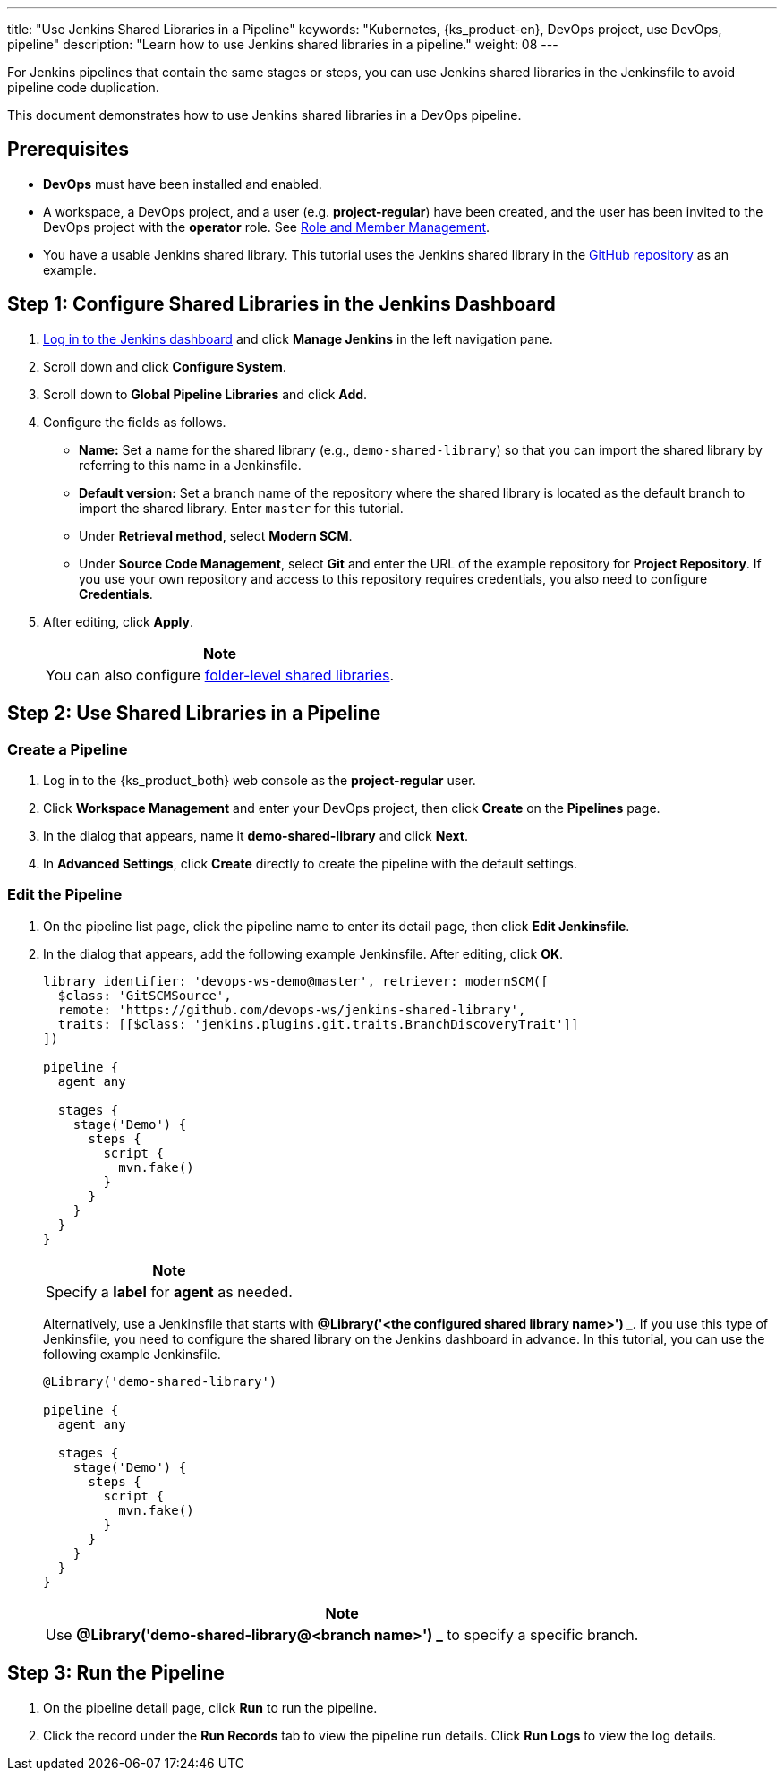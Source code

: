 ---
title: "Use Jenkins Shared Libraries in a Pipeline"
keywords: "Kubernetes, {ks_product-en}, DevOps project, use DevOps, pipeline"
description: "Learn how to use Jenkins shared libraries in a pipeline."
weight: 08
---

For Jenkins pipelines that contain the same stages or steps, you can use Jenkins shared libraries in the Jenkinsfile to avoid pipeline code duplication.

This document demonstrates how to use Jenkins shared libraries in a DevOps pipeline.

== Prerequisites

* **DevOps** must have been installed and enabled.

* A workspace, a DevOps project, and a user (e.g. **project-regular**) have been created, and the user has been invited to the DevOps project with the **operator** role. See link:../../05-devops-settings/02-role-and-member-management[Role and Member Management].

* You have a usable Jenkins shared library. This tutorial uses the Jenkins shared library in the link:https://github.com/devops-ws/jenkins-shared-library[GitHub repository] as an example.


== Step 1: Configure Shared Libraries in the Jenkins Dashboard

. link:../07-access-jenkins-console[Log in to the Jenkins dashboard] and click **Manage Jenkins** in the left navigation pane.

. Scroll down and click **Configure System**.

. Scroll down to **Global Pipeline Libraries** and click **Add**.

. Configure the fields as follows.

* **Name:** Set a name for the shared library (e.g., `demo-shared-library`) so that you can import the shared library by referring to this name in a Jenkinsfile.

* **Default version:** Set a branch name of the repository where the shared library is located as the default branch to import the shared library. Enter `master` for this tutorial.

* Under **Retrieval method**, select **Modern SCM**.

* Under **Source Code Management**, select **Git** and enter the URL of the example repository for **Project Repository**. If you use your own repository and access to this repository requires credentials, you also need to configure **Credentials**.

. After editing, click **Apply**.
+
--
//note
[.admon.note,cols="a"]
|===
|Note

|
You can also configure link:https://www.jenkins.io/zh/doc/book/pipeline/shared-libraries/#folder-level-shared-libraries[folder-level shared libraries].

|===
--

== Step 2: Use Shared Libraries in a Pipeline

=== Create a Pipeline

. Log in to the {ks_product_both} web console as the **project-regular** user.

. Click **Workspace Management** and enter your DevOps project, then click **Create** on the **Pipelines** page.

. In the dialog that appears, name it **demo-shared-library** and click **Next**.

. In **Advanced Settings**, click **Create** directly to create the pipeline with the default settings.

=== Edit the Pipeline

. On the pipeline list page, click the pipeline name to enter its detail page, then click **Edit Jenkinsfile**.

. In the dialog that appears, add the following example Jenkinsfile. After editing, click **OK**.
+
--
[,json]
----

library identifier: 'devops-ws-demo@master', retriever: modernSCM([
  $class: 'GitSCMSource',
  remote: 'https://github.com/devops-ws/jenkins-shared-library',
  traits: [[$class: 'jenkins.plugins.git.traits.BranchDiscoveryTrait']]
])

pipeline {
  agent any

  stages {
    stage('Demo') {
      steps {
        script {
          mvn.fake()
        }
      }
    }
  }
}
----

//note
[.admon.note,cols="a"]
|===
|Note

|
Specify a **label** for **agent** as needed.

|===
--

+
Alternatively, use a Jenkinsfile that starts with **@Library('<the configured shared library name>') _**. If you use this type of Jenkinsfile, you need to configure the shared library on the Jenkins dashboard in advance. In this tutorial, you can use the following example Jenkinsfile.
+
--
[,json]
----

@Library('demo-shared-library') _

pipeline {
  agent any

  stages {
    stage('Demo') {
      steps {
        script {
          mvn.fake()
        }
      }
    }
  }
}
----

//note
[.admon.note,cols="a"]
|===
|Note

|
Use **@Library('demo-shared-library@<branch name>') _** to specify a specific branch.

|===
--

== Step 3: Run the Pipeline

. On the pipeline detail page, click **Run** to run the pipeline.

. Click the record under the **Run Records** tab to view the pipeline run details. Click **Run Logs** to view the log details.